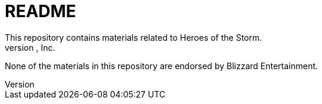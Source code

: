 = README
This repository contains materials related to Heroes of the Storm.
Heroes of the Storm is a trademark of Blizzard Entertainment, Inc.
None of the materials in this repository are endorsed by Blizzard Entertainment.
